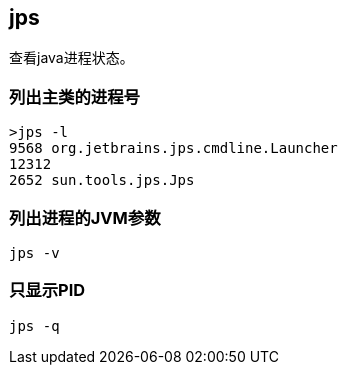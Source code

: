 == jps

查看java进程状态。


=== 列出主类的进程号

[source,bash]
----
>jps -l
9568 org.jetbrains.jps.cmdline.Launcher
12312
2652 sun.tools.jps.Jps
----

=== 列出进程的JVM参数

[source,bash]
----
jps -v
----


=== 只显示PID

[source,bash]
----
jps -q
----